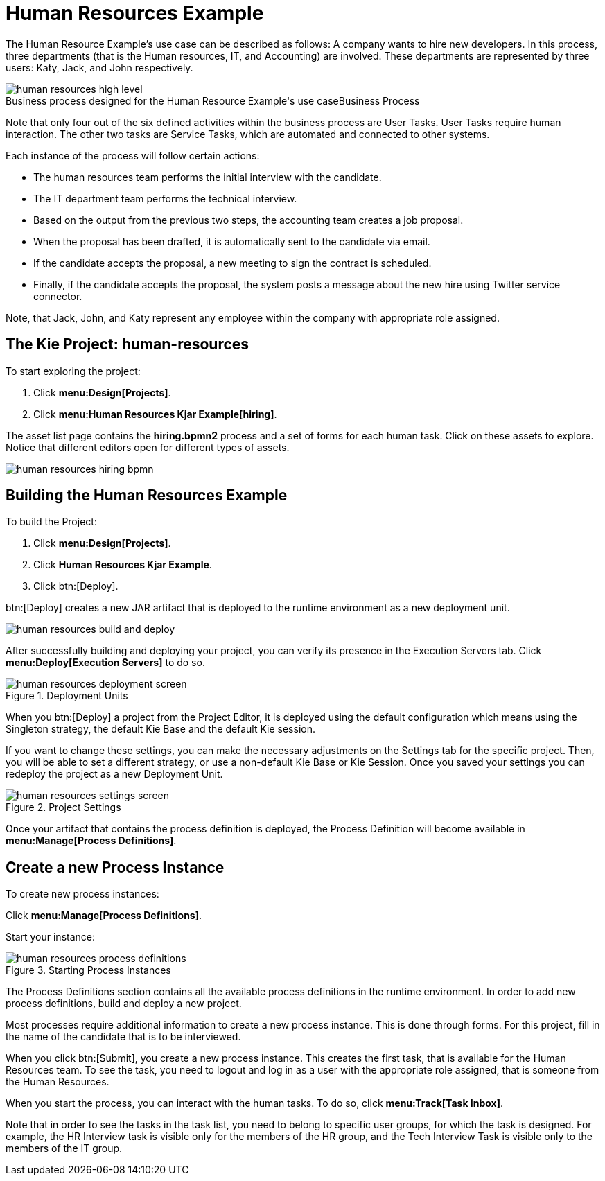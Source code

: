 [[_jbpmexampleshr]]
= Human Resources Example


The Human Resource Example's use case can be described as follows: A company wants to hire new developers.
In this process, three departments (that is the Human resources, IT, and Accounting) are involved.
These departments are represented by three users: Katy, Jack, and John respectively. 

.Business Process
image::jbpmImages/Examples/human-resources-high-level.png[caption="Business process designed for the Human Resource Example's use case"]


Note that only four out of the six defined activities within the business process are User Tasks.
User Tasks require human interaction.
The other two tasks are Service Tasks, which are automated and connected to other systems. 

Each instance of the process will follow certain actions: 

* The human resources team performs the initial interview with the candidate. 
* The IT department team performs the technical interview. 
* Based on the output from the previous two steps, the accounting team creates a job proposal. 
* When the proposal has been drafted, it is automatically sent to the candidate via email. 
* If the candidate accepts the proposal, a new meeting to sign the contract is scheduled. 
* Finally, if the candidate accepts the proposal, the system posts a message about the new hire using Twitter service connector. 


Note, that Jack, John, and Katy represent any employee within the company with appropriate role assigned. 

== The Kie Project: human-resources


To start exploring the project: 

. Click **menu:Design[Projects]**.
. Click **menu:Human Resources Kjar Example[hiring]**.

The asset list page contains the *hiring.bpmn2* process and a set of forms for each human task.
Click on these assets to explore.
Notice that different editors open for different types of assets.


image::jbpmImages/Examples/human-resources-hiring-bpmn.png[]


== Building the Human Resources Example


To build the Project: 

. Click **menu:Design[Projects]**.
. Click *Human Resources Kjar Example*.
. Click btn:[Deploy].

btn:[Deploy]
 creates a new JAR artifact that is deployed to the runtime environment as a new deployment unit. 


image::jbpmImages/Examples/human-resources-build-and-deploy.png[align="center"]


After successfully building and deploying your project, you can verify its presence in the [label]#Execution Servers#
 tab.
Click *menu:Deploy[Execution Servers]* to do so.

.Deployment Units
image::jbpmImages/Examples/human-resources-deployment-screen.png[align="center"]


When you btn:[Deploy] a project from the Project Editor, it is deployed using the default configuration which means using the Singleton strategy, the default Kie Base and the default Kie session.

If you want to change these settings, you can make the necessary adjustments on the [label]#Settings# tab for the specific project.
Then, you will be able to set a different strategy, or use a non-default Kie Base or Kie Session.
Once you saved your settings you can redeploy the project as a new Deployment Unit.

.Project Settings
image::jbpmImages/Examples/human-resources-settings-screen.png[align="center"]

Once your artifact that contains the process definition is deployed, the Process Definition will become available in **menu:Manage[Process Definitions]**.

== Create a new Process Instance


To create new process instances: 

Click **menu:Manage[Process Definitions]**.

Start your instance: 

.Starting Process Instances
image::jbpmImages/Examples/human-resources-process-definitions.png[align="center"]

The [label]#Process Definitions#
 section contains all the available process definitions in the runtime environment.
In order to add new process definitions, build and deploy a new project. 

Most processes require additional information to create a new process instance.
This is done through forms.
For this project, fill in the name of the candidate that is to be interviewed. 

When you click btn:[Submit], you create a new process instance.
This creates the first task, that is available for the Human Resources team.
To see the task, you need to logout and log in as a user with the appropriate role assigned, that is someone from the Human Resources. 

When you start the process, you can interact with the human tasks.
To do so, click **menu:Track[Task Inbox]**.

Note that in order to see the tasks in the task list, you need to belong to specific user groups, for which the task is designed.
For example, the HR Interview task is visible only for the members of the HR group, and the Tech Interview Task is visible only to the members of the IT group. 
